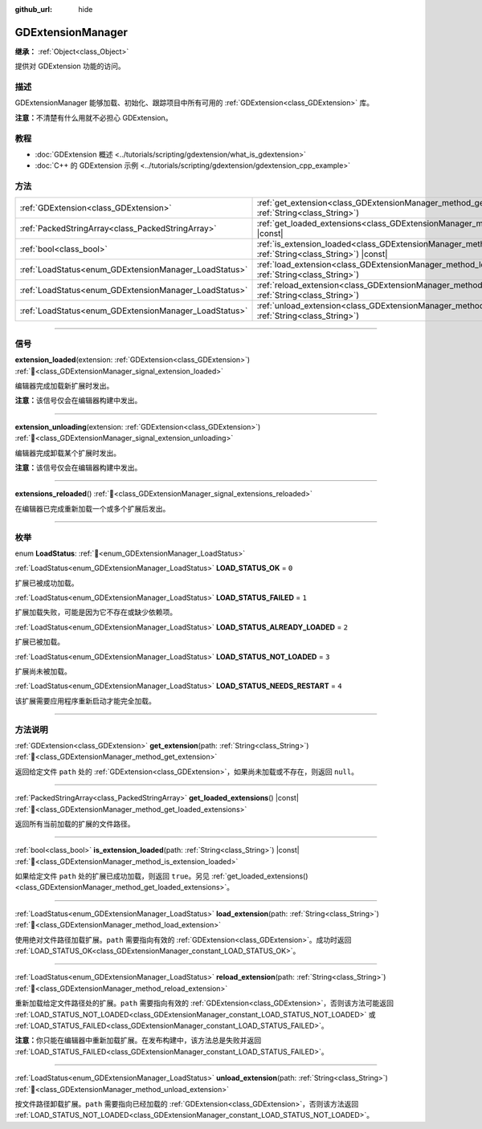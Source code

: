:github_url: hide

.. DO NOT EDIT THIS FILE!!!
.. Generated automatically from Godot engine sources.
.. Generator: https://github.com/godotengine/godot/tree/4.4/doc/tools/make_rst.py.
.. XML source: https://github.com/godotengine/godot/tree/4.4/doc/classes/GDExtensionManager.xml.

.. _class_GDExtensionManager:

GDExtensionManager
==================

**继承：** :ref:`Object<class_Object>`

提供对 GDExtension 功能的访问。

.. rst-class:: classref-introduction-group

描述
----

GDExtensionManager 能够加载、初始化、跟踪项目中所有可用的 :ref:`GDExtension<class_GDExtension>` 库。

\ **注意：**\ 不清楚有什么用就不必担心 GDExtension。

.. rst-class:: classref-introduction-group

教程
----

- :doc:`GDExtension 概述 <../tutorials/scripting/gdextension/what_is_gdextension>`

- :doc:`C++ 的 GDExtension 示例 <../tutorials/scripting/gdextension/gdextension_cpp_example>`

.. rst-class:: classref-reftable-group

方法
----

.. table::
   :widths: auto

   +-------------------------------------------------------+-----------------------------------------------------------------------------------------------------------------------------------+
   | :ref:`GDExtension<class_GDExtension>`                 | :ref:`get_extension<class_GDExtensionManager_method_get_extension>`\ (\ path\: :ref:`String<class_String>`\ )                     |
   +-------------------------------------------------------+-----------------------------------------------------------------------------------------------------------------------------------+
   | :ref:`PackedStringArray<class_PackedStringArray>`     | :ref:`get_loaded_extensions<class_GDExtensionManager_method_get_loaded_extensions>`\ (\ ) |const|                                 |
   +-------------------------------------------------------+-----------------------------------------------------------------------------------------------------------------------------------+
   | :ref:`bool<class_bool>`                               | :ref:`is_extension_loaded<class_GDExtensionManager_method_is_extension_loaded>`\ (\ path\: :ref:`String<class_String>`\ ) |const| |
   +-------------------------------------------------------+-----------------------------------------------------------------------------------------------------------------------------------+
   | :ref:`LoadStatus<enum_GDExtensionManager_LoadStatus>` | :ref:`load_extension<class_GDExtensionManager_method_load_extension>`\ (\ path\: :ref:`String<class_String>`\ )                   |
   +-------------------------------------------------------+-----------------------------------------------------------------------------------------------------------------------------------+
   | :ref:`LoadStatus<enum_GDExtensionManager_LoadStatus>` | :ref:`reload_extension<class_GDExtensionManager_method_reload_extension>`\ (\ path\: :ref:`String<class_String>`\ )               |
   +-------------------------------------------------------+-----------------------------------------------------------------------------------------------------------------------------------+
   | :ref:`LoadStatus<enum_GDExtensionManager_LoadStatus>` | :ref:`unload_extension<class_GDExtensionManager_method_unload_extension>`\ (\ path\: :ref:`String<class_String>`\ )               |
   +-------------------------------------------------------+-----------------------------------------------------------------------------------------------------------------------------------+

.. rst-class:: classref-section-separator

----

.. rst-class:: classref-descriptions-group

信号
----

.. _class_GDExtensionManager_signal_extension_loaded:

.. rst-class:: classref-signal

**extension_loaded**\ (\ extension\: :ref:`GDExtension<class_GDExtension>`\ ) :ref:`🔗<class_GDExtensionManager_signal_extension_loaded>`

编辑器完成加载新扩展时发出。

\ **注意：**\ 该信号仅会在编辑器构建中发出。

.. rst-class:: classref-item-separator

----

.. _class_GDExtensionManager_signal_extension_unloading:

.. rst-class:: classref-signal

**extension_unloading**\ (\ extension\: :ref:`GDExtension<class_GDExtension>`\ ) :ref:`🔗<class_GDExtensionManager_signal_extension_unloading>`

编辑器完成卸载某个扩展时发出。

\ **注意：**\ 该信号仅会在编辑器构建中发出。

.. rst-class:: classref-item-separator

----

.. _class_GDExtensionManager_signal_extensions_reloaded:

.. rst-class:: classref-signal

**extensions_reloaded**\ (\ ) :ref:`🔗<class_GDExtensionManager_signal_extensions_reloaded>`

在编辑器已完成重新加载一个或多个扩展后发出。

.. rst-class:: classref-section-separator

----

.. rst-class:: classref-descriptions-group

枚举
----

.. _enum_GDExtensionManager_LoadStatus:

.. rst-class:: classref-enumeration

enum **LoadStatus**: :ref:`🔗<enum_GDExtensionManager_LoadStatus>`

.. _class_GDExtensionManager_constant_LOAD_STATUS_OK:

.. rst-class:: classref-enumeration-constant

:ref:`LoadStatus<enum_GDExtensionManager_LoadStatus>` **LOAD_STATUS_OK** = ``0``

扩展已被成功加载。

.. _class_GDExtensionManager_constant_LOAD_STATUS_FAILED:

.. rst-class:: classref-enumeration-constant

:ref:`LoadStatus<enum_GDExtensionManager_LoadStatus>` **LOAD_STATUS_FAILED** = ``1``

扩展加载失败，可能是因为它不存在或缺少依赖项。

.. _class_GDExtensionManager_constant_LOAD_STATUS_ALREADY_LOADED:

.. rst-class:: classref-enumeration-constant

:ref:`LoadStatus<enum_GDExtensionManager_LoadStatus>` **LOAD_STATUS_ALREADY_LOADED** = ``2``

扩展已被加载。

.. _class_GDExtensionManager_constant_LOAD_STATUS_NOT_LOADED:

.. rst-class:: classref-enumeration-constant

:ref:`LoadStatus<enum_GDExtensionManager_LoadStatus>` **LOAD_STATUS_NOT_LOADED** = ``3``

扩展尚未被加载。

.. _class_GDExtensionManager_constant_LOAD_STATUS_NEEDS_RESTART:

.. rst-class:: classref-enumeration-constant

:ref:`LoadStatus<enum_GDExtensionManager_LoadStatus>` **LOAD_STATUS_NEEDS_RESTART** = ``4``

该扩展需要应用程序重新启动才能完全加载。

.. rst-class:: classref-section-separator

----

.. rst-class:: classref-descriptions-group

方法说明
--------

.. _class_GDExtensionManager_method_get_extension:

.. rst-class:: classref-method

:ref:`GDExtension<class_GDExtension>` **get_extension**\ (\ path\: :ref:`String<class_String>`\ ) :ref:`🔗<class_GDExtensionManager_method_get_extension>`

返回给定文件 ``path`` 处的 :ref:`GDExtension<class_GDExtension>`\ ，如果尚未加载或不存在，则返回 ``null``\ 。

.. rst-class:: classref-item-separator

----

.. _class_GDExtensionManager_method_get_loaded_extensions:

.. rst-class:: classref-method

:ref:`PackedStringArray<class_PackedStringArray>` **get_loaded_extensions**\ (\ ) |const| :ref:`🔗<class_GDExtensionManager_method_get_loaded_extensions>`

返回所有当前加载的扩展的文件路径。

.. rst-class:: classref-item-separator

----

.. _class_GDExtensionManager_method_is_extension_loaded:

.. rst-class:: classref-method

:ref:`bool<class_bool>` **is_extension_loaded**\ (\ path\: :ref:`String<class_String>`\ ) |const| :ref:`🔗<class_GDExtensionManager_method_is_extension_loaded>`

如果给定文件 ``path`` 处的扩展已成功加载，则返回 ``true``\ 。另见 :ref:`get_loaded_extensions()<class_GDExtensionManager_method_get_loaded_extensions>`\ 。

.. rst-class:: classref-item-separator

----

.. _class_GDExtensionManager_method_load_extension:

.. rst-class:: classref-method

:ref:`LoadStatus<enum_GDExtensionManager_LoadStatus>` **load_extension**\ (\ path\: :ref:`String<class_String>`\ ) :ref:`🔗<class_GDExtensionManager_method_load_extension>`

使用绝对文件路径加载扩展。\ ``path`` 需要指向有效的 :ref:`GDExtension<class_GDExtension>`\ 。成功时返回 :ref:`LOAD_STATUS_OK<class_GDExtensionManager_constant_LOAD_STATUS_OK>`\ 。

.. rst-class:: classref-item-separator

----

.. _class_GDExtensionManager_method_reload_extension:

.. rst-class:: classref-method

:ref:`LoadStatus<enum_GDExtensionManager_LoadStatus>` **reload_extension**\ (\ path\: :ref:`String<class_String>`\ ) :ref:`🔗<class_GDExtensionManager_method_reload_extension>`

重新加载给定文件路径处的扩展。\ ``path`` 需要指向有效的 :ref:`GDExtension<class_GDExtension>`\ ，否则该方法可能返回 :ref:`LOAD_STATUS_NOT_LOADED<class_GDExtensionManager_constant_LOAD_STATUS_NOT_LOADED>` 或 :ref:`LOAD_STATUS_FAILED<class_GDExtensionManager_constant_LOAD_STATUS_FAILED>`\ 。

\ **注意：**\ 你只能在编辑器中重新加载扩展。在发布构建中，该方法总是失败并返回 :ref:`LOAD_STATUS_FAILED<class_GDExtensionManager_constant_LOAD_STATUS_FAILED>`\ 。

.. rst-class:: classref-item-separator

----

.. _class_GDExtensionManager_method_unload_extension:

.. rst-class:: classref-method

:ref:`LoadStatus<enum_GDExtensionManager_LoadStatus>` **unload_extension**\ (\ path\: :ref:`String<class_String>`\ ) :ref:`🔗<class_GDExtensionManager_method_unload_extension>`

按文件路径卸载扩展。\ ``path`` 需要指向已经加载的 :ref:`GDExtension<class_GDExtension>`\ ，否则该方法返回 :ref:`LOAD_STATUS_NOT_LOADED<class_GDExtensionManager_constant_LOAD_STATUS_NOT_LOADED>`\ 。

.. |virtual| replace:: :abbr:`virtual (本方法通常需要用户覆盖才能生效。)`
.. |const| replace:: :abbr:`const (本方法无副作用，不会修改该实例的任何成员变量。)`
.. |vararg| replace:: :abbr:`vararg (本方法除了能接受在此处描述的参数外，还能够继续接受任意数量的参数。)`
.. |constructor| replace:: :abbr:`constructor (本方法用于构造某个类型。)`
.. |static| replace:: :abbr:`static (调用本方法无需实例，可直接使用类名进行调用。)`
.. |operator| replace:: :abbr:`operator (本方法描述的是使用本类型作为左操作数的有效运算符。)`
.. |bitfield| replace:: :abbr:`BitField (这个值是由下列位标志构成位掩码的整数。)`
.. |void| replace:: :abbr:`void (无返回值。)`
